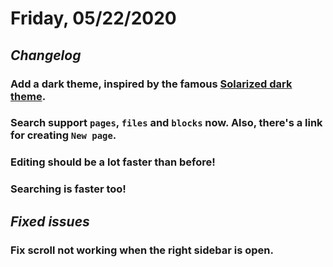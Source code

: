 * Friday, 05/22/2020
** [[Changelog]]
*** Add a dark theme, inspired by the famous [[https://ethanschoonover.com/solarized/][Solarized dark theme]].
*** Search support ~pages~, ~files~ and ~blocks~ now. Also,  there's a link for creating ~New page~.
*** Editing should be a lot faster than before!
*** Searching is faster too!
** [[Fixed issues]]
*** Fix scroll not working when the right sidebar is open.
